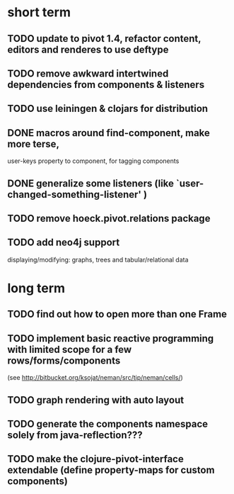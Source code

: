 

* short term
** TODO update to pivot 1.4, refactor content, editors and renderes to use deftype
** TODO remove awkward intertwined dependencies from components & listeners
** TODO use leiningen & clojars for distribution
** DONE macros around find-component, make more terse,
   CLOSED: [2010-01-25 Mo 10:40]
    user-keys property to component, for tagging components
** DONE generalize some listeners (like `user-changed-something-listener' )
   CLOSED: [2010-01-25 Mo 10:40]

** TODO remove hoeck.pivot.relations package
** TODO add neo4j support
   displaying/modifying: graphs, trees and tabular/relational data


* long term
** TODO find out how to open more than one Frame
** TODO implement basic reactive programming with limited scope for a few rows/forms/components
  (see http://bitbucket.org/ksojat/neman/src/tip/neman/cells/)
** TODO graph rendering with auto layout
** TODO generate the components namespace solely from java-reflection???
** TODO make the clojure-pivot-interface extendable (define property-maps for custom components)

